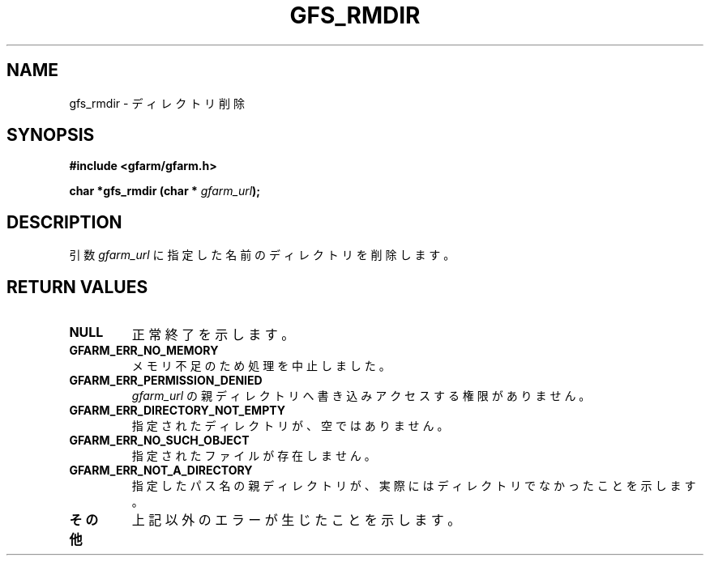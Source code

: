 .\" This manpage has been automatically generated by docbook2man 
.\" from a DocBook document.  This tool can be found at:
.\" <http://shell.ipoline.com/~elmert/comp/docbook2X/> 
.\" Please send any bug reports, improvements, comments, patches, 
.\" etc. to Steve Cheng <steve@ggi-project.org>.
.TH "GFS_RMDIR" "3" "02 July 2004" "Gfarm" ""
.SH NAME
gfs_rmdir \- ディレクトリ削除
.SH SYNOPSIS
.sp
\fB#include <gfarm/gfarm.h>
.sp
char *gfs_rmdir (char * \fIgfarm_url\fB);
\fR
.SH "DESCRIPTION"
.PP
引数
\fIgfarm_url\fR
に指定した名前のディレクトリを削除します。
.SH "RETURN VALUES"
.TP
\fBNULL\fR
正常終了を示します。
.TP
\fBGFARM_ERR_NO_MEMORY\fR
メモリ不足のため処理を中止しました。
.TP
\fBGFARM_ERR_PERMISSION_DENIED\fR
\fIgfarm_url\fR
の親ディレクトリへ書き込みアクセスする権限がありません。
.TP
\fBGFARM_ERR_DIRECTORY_NOT_EMPTY\fR
指定されたディレクトリが、空ではありません。
.TP
\fBGFARM_ERR_NO_SUCH_OBJECT\fR
指定されたファイルが存在しません。
.TP
\fBGFARM_ERR_NOT_A_DIRECTORY\fR
指定したパス名の親ディレクトリが、実際にはディレクトリでなかったことを
示します。
.TP
\fBその他\fR
上記以外のエラーが生じたことを示します。
